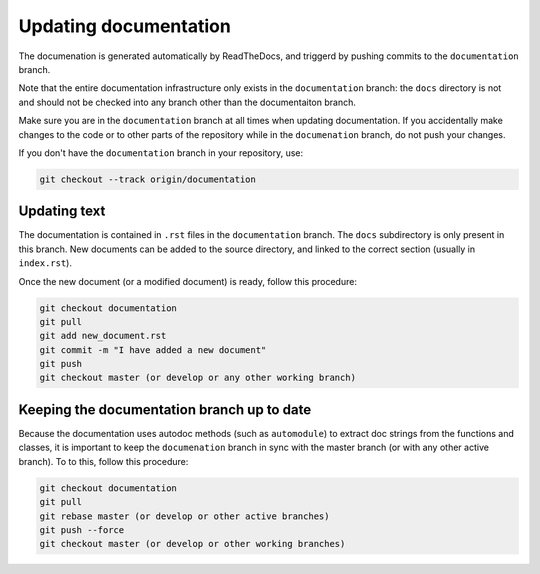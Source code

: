 ======================
Updating documentation
======================

The documenation is generated automatically by ReadTheDocs, and triggerd by
pushing commits to the ``documentation`` branch.

Note that the entire documentation infrastructure only exists in the
``documentation`` branch: the ``docs`` directory is not and should not
be checked into any branch other than the documentaiton branch.

Make sure you are in the ``documentation`` branch at all times when
updating documentation. If you accidentally make changes to the code
or to other parts of the repository while in the ``documenation``
branch, do not push your changes.

If you don't have the ``documentation`` branch in your repository,
use:

.. code-block:: bash

    git checkout --track origin/documentation
    

Updating text
=============

The documentation is contained in ``.rst`` files in the ``documentation`` branch.
The ``docs`` subdirectory is only present in this branch. New documents can be added
to the source directory, and linked to the correct section (usually in ``index.rst``).

Once the new document (or a modified document) is ready, follow this procedure:


.. code-block:: bash

   git checkout documentation
   git pull
   git add new_document.rst
   git commit -m "I have added a new document"
   git push
   git checkout master (or develop or any other working branch)

Keeping the documentation branch up to date
===========================================

Because the documentation uses autodoc methods (such as ``automodule``) to extract
doc strings from the functions and classes, it is important to keep the ``documenation``
branch in sync with the master branch (or with any other active branch).
To to this, follow this procedure:

.. code-block:: bash

   git checkout documentation
   git pull
   git rebase master (or develop or other active branches)
   git push --force
   git checkout master (or develop or other working branches)

   


